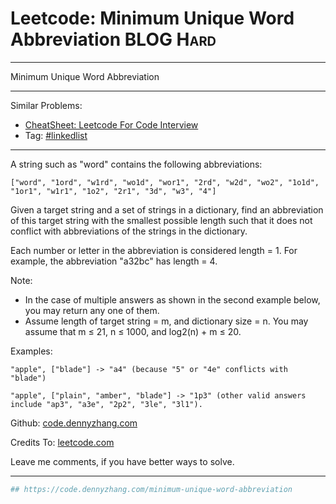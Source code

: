 * Leetcode: Minimum Unique Word Abbreviation                      :BLOG:Hard:
#+STARTUP: showeverything
#+OPTIONS: toc:nil \n:t ^:nil creator:nil d:nil
:PROPERTIES:
:type:     misc
:END:
---------------------------------------------------------------------
Minimum Unique Word Abbreviation
---------------------------------------------------------------------
#+BEGIN_HTML
<a href="https://github.com/dennyzhang/code.dennyzhang.com/tree/master/problems/minimum-unique-word-abbreviation"><img align="right" width="200" height="183" src="https://www.dennyzhang.com/wp-content/uploads/denny/watermark/github.png" /></a>
#+END_HTML
Similar Problems:
- [[https://cheatsheet.dennyzhang.com/cheatsheet-leetcode-A4][CheatSheet: Leetcode For Code Interview]]
- Tag: [[https://code.dennyzhang.com/review-linkedlist][#linkedlist]]
---------------------------------------------------------------------
A string such as "word" contains the following abbreviations:
#+BEGIN_EXAMPLE
["word", "1ord", "w1rd", "wo1d", "wor1", "2rd", "w2d", "wo2", "1o1d", "1or1", "w1r1", "1o2", "2r1", "3d", "w3", "4"]
#+END_EXAMPLE

Given a target string and a set of strings in a dictionary, find an abbreviation of this target string with the smallest possible length such that it does not conflict with abbreviations of the strings in the dictionary.

Each number or letter in the abbreviation is considered length = 1. For example, the abbreviation "a32bc" has length = 4.

Note:
- In the case of multiple answers as shown in the second example below, you may return any one of them.
- Assume length of target string = m, and dictionary size = n. You may assume that m ≤ 21, n ≤ 1000, and log2(n) + m ≤ 20.

Examples:
#+BEGIN_EXAMPLE
"apple", ["blade"] -> "a4" (because "5" or "4e" conflicts with "blade")

"apple", ["plain", "amber", "blade"] -> "1p3" (other valid answers include "ap3", "a3e", "2p2", "3le", "3l1").
#+END_EXAMPLE

Github: [[https://github.com/dennyzhang/code.dennyzhang.com/tree/master/problems/minimum-unique-word-abbreviation][code.dennyzhang.com]]

Credits To: [[https://leetcode.com/problems/minimum-unique-word-abbreviation/description/][leetcode.com]]

Leave me comments, if you have better ways to solve.
---------------------------------------------------------------------

#+BEGIN_SRC python
## https://code.dennyzhang.com/minimum-unique-word-abbreviation

#+END_SRC

#+BEGIN_HTML
<div style="overflow: hidden;">
<div style="float: left; padding: 5px"> <a href="https://www.linkedin.com/in/dennyzhang001"><img src="https://www.dennyzhang.com/wp-content/uploads/sns/linkedin.png" alt="linkedin" /></a></div>
<div style="float: left; padding: 5px"><a href="https://github.com/dennyzhang"><img src="https://www.dennyzhang.com/wp-content/uploads/sns/github.png" alt="github" /></a></div>
<div style="float: left; padding: 5px"><a href="https://www.dennyzhang.com/slack" target="_blank" rel="nofollow"><img src="https://www.dennyzhang.com/wp-content/uploads/sns/slack.png" alt="slack"/></a></div>
</div>
#+END_HTML

